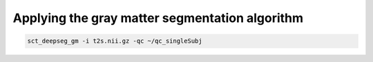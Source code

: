 Applying the gray matter segmentation algorithm
###############################################

.. code::

   sct_deepseg_gm -i t2s.nii.gz -qc ~/qc_singleSubj